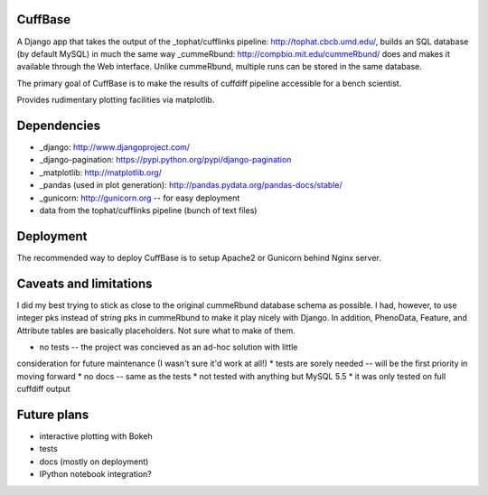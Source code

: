 CuffBase
========

A Django app that takes the output of the _tophat/cufflinks pipeline: http://tophat.cbcb.umd.edu/, builds
an SQL database (by default MySQL) in much the same way _cummeRbund: http://compbio.mit.edu/cummeRbund/ does
and makes it available through the Web interface. Unlike cummeRbund, 
multiple runs can be stored in the same database.

The primary goal of CuffBase is to make the results of cuffdiff pipeline
accessible for a bench scientist.

Provides rudimentary plotting facilities via matplotlib.

Dependencies
=============

* _django: http://www.djangoproject.com/
* _django-pagination: https://pypi.python.org/pypi/django-pagination
* _matplotlib: http://matplotlib.org/
* _pandas (used in plot generation): http://pandas.pydata.org/pandas-docs/stable/
* _gunicorn: http://gunicorn.org -- for easy deployment
* data from the tophat/cufflinks pipeline (bunch of text files)

Deployment
===========

The recommended way to deploy CuffBase is to setup Apache2 or Gunicorn
behind Nginx server.

Caveats and limitations
=======================
I did my best trying to stick as close to the original cummeRbund
database schema as possible. I had, however, to use integer pks instead
of string pks in cummeRbund to make it play nicely with Django. In 
addition, PhenoData, Feature, and Attribute tables are basically
placeholders. Not sure what to make of them.

* no tests -- the project was concieved as an ad-hoc solution with little
consideration for future maintenance (I wasn't sure it'd work at all!)
* tests are sorely needed -- will be the first priority in moving forward
* no docs -- same as the tests
* not tested with anything but MySQL 5.5
* it was only tested on full cuffdiff output

Future plans
============

* interactive plotting with Bokeh
* tests
* docs (mostly on deployment)
* IPython notebook integration?

